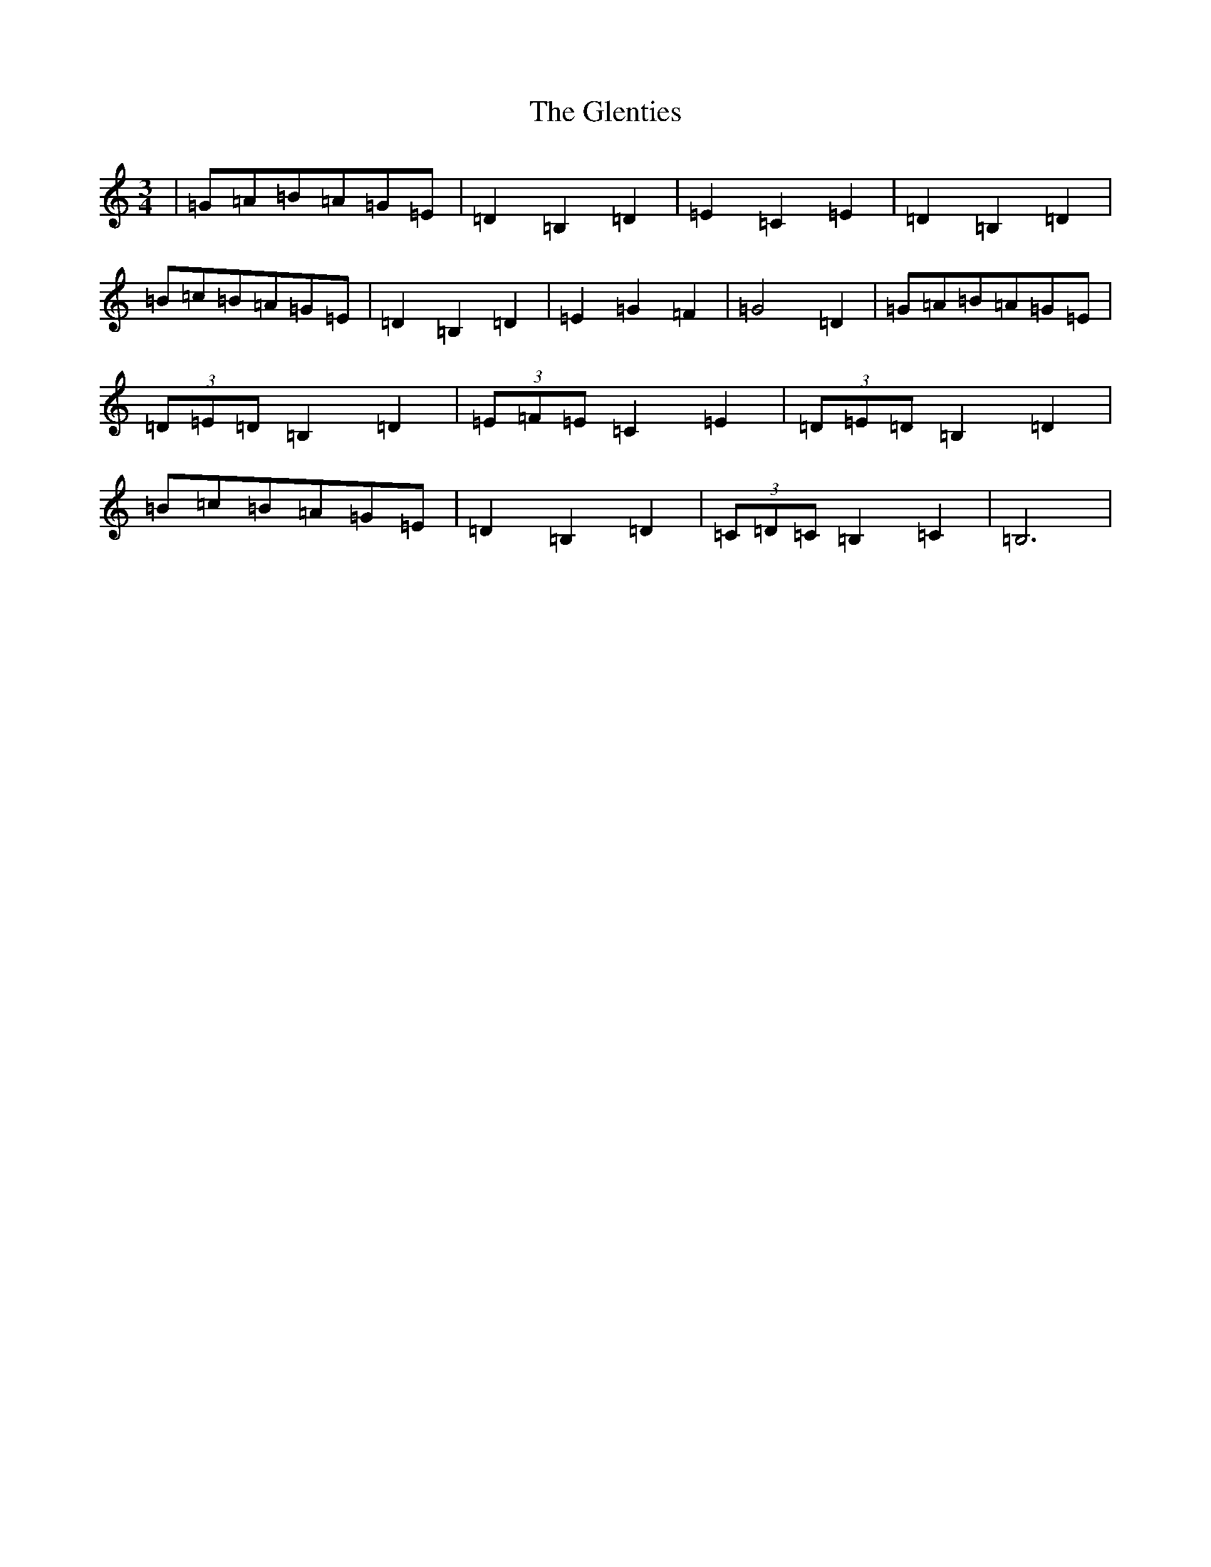 X: 8113
T: Glenties, The
S: https://thesession.org/tunes/1332#setting14672
R: mazurka
M:3/4
L:1/8
K: C Major
|=G=A=B=A=G=E|=D2=B,2=D2|=E2=C2=E2|=D2=B,2=D2|=B=c=B=A=G=E|=D2=B,2=D2|=E2=G2=F2|=G4=D2|=G=A=B=A=G=E|(3=D=E=D=B,2=D2|(3=E=F=E=C2=E2|(3=D=E=D=B,2=D2|=B=c=B=A=G=E|=D2=B,2=D2|(3=C=D=C=B,2=C2|=B,6|
